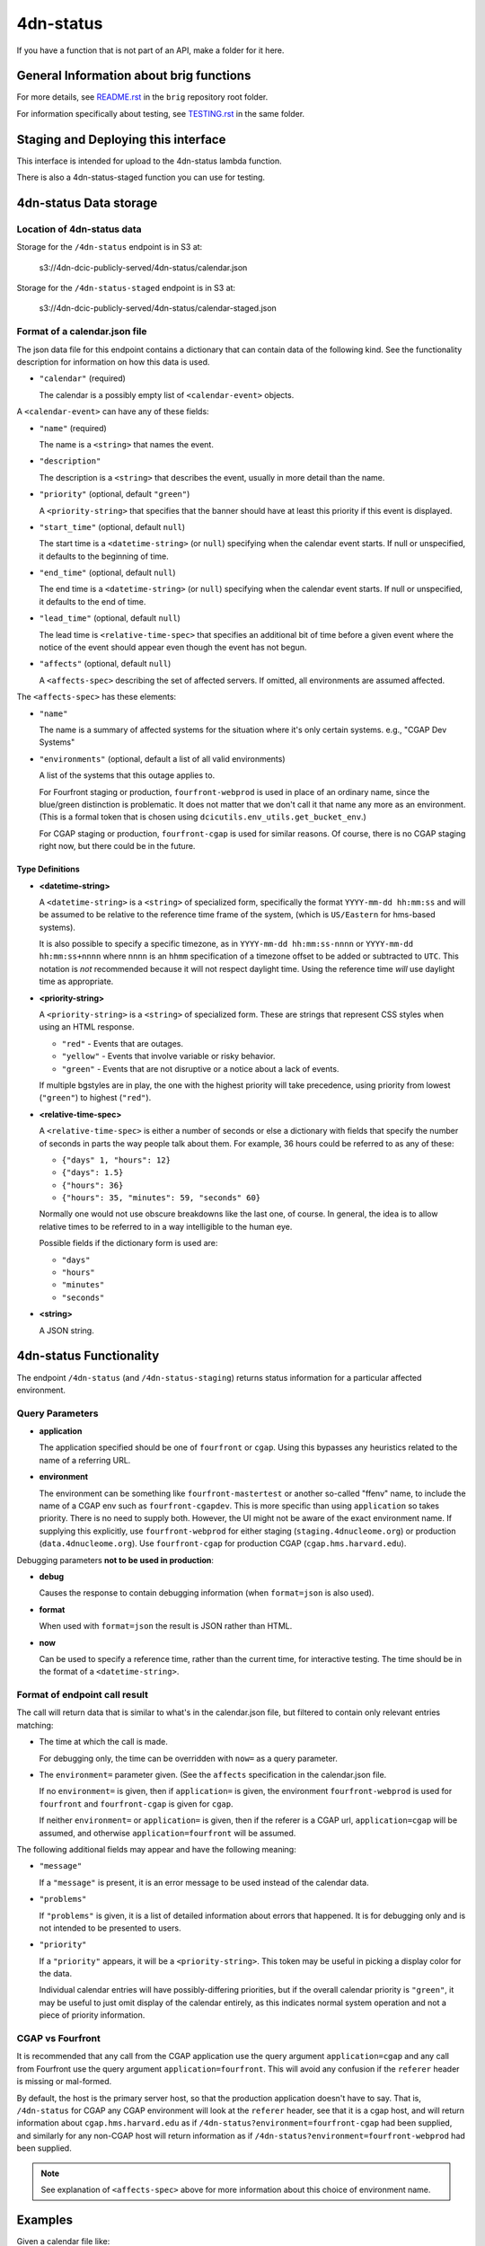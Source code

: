 ==========
4dn-status
==========

If you have a function that is not part of an API, make a folder for it here.

General Information about brig functions
========================================

For more details, see `README.rst <../../README.rst>`_ in the ``brig`` repository root folder.

For information specifically about testing, see `TESTING.rst <../TESTING.rst>`_
in the same folder.

Staging and Deploying this interface
====================================

This interface is intended for upload to the 4dn-status lambda function.

There is also a 4dn-status-staged function you can use for testing.

4dn-status Data storage
=======================

Location of 4dn-status data
---------------------------

Storage for the ``/4dn-status`` endpoint is in S3 at:

   s3://4dn-dcic-publicly-served/4dn-status/calendar.json

Storage for the ``/4dn-status-staged`` endpoint is in S3 at:

   s3://4dn-dcic-publicly-served/4dn-status/calendar-staged.json

Format of a calendar.json file
------------------------------

The json data file for this endpoint contains a dictionary that can contain
data of the following kind. See the functionality description for information
on how this data is used.

* ``"calendar"`` (required)

  The calendar is a possibly empty list of
  ``<calendar-event>`` objects.

A ``<calendar-event>`` can have any of these fields:

* ``"name"`` (required)

  The name is a ``<string>`` that names the event.

* ``"description"``

  The description is a ``<string>`` that describes the event, usually in more detail
  than the name.

* ``"priority"`` (optional, default ``"green"``)

  A ``<priority-string>`` that specifies that the banner
  should have at least this priority if this event is displayed.

* ``"start_time"`` (optional, default ``null``)

  The start time is a ``<datetime-string>`` (or ``null``)
  specifying when the calendar event starts.
  If null or unspecified, it defaults to the beginning of time.

* ``"end_time"`` (optional, default ``null``)

  The end time is a ``<datetime-string>`` (or ``null``)
  specifying when the calendar event starts.
  If null or unspecified, it defaults to the end of time.

* ``"lead_time"`` (optional, default ``null``)

  The lead time is ``<relative-time-spec>`` that specifies an additional bit of
  time before a given event where the notice of the event should appear even though
  the event has not begun.

* ``"affects"`` (optional, default ``null``)

  A ``<affects-spec>`` describing the set of affected servers.
  If omitted, all environments are assumed affected.

The ``<affects-spec>`` has these elements:

* ``"name"``

  The name is a summary of affected systems for the situation where
  it's only certain systems. e.g., "CGAP Dev Systems"

* ``"environments"`` (optional, default a list of all valid environments)

  A list of the systems that this outage applies to.

  For Fourfront staging or production, ``fourfront-webprod`` is used in place
  of an ordinary name, since the blue/green distinction is problematic. It does
  not matter that we don't call it that name any more as an environment. (This
  is a formal token that is chosen using ``dcicutils.env_utils.get_bucket_env``.)

  For CGAP staging or production, ``fourfront-cgap`` is used for similar reasons.
  Of course, there is no CGAP staging right now, but there could be in the future.

Type Definitions
~~~~~~~~~~~~~~~~

* **<datetime-string>**

  A ``<datetime-string>`` is a ``<string>``
  of specialized form, specifically the
  format ``YYYY-mm-dd hh:mm:ss``
  and will be assumed to be relative to the reference time frame of the system,
  (which is ``US/Eastern`` for hms-based systems).

  It is also possible to specify
  a specific timezone, as in ``YYYY-mm-dd hh:mm:ss-nnnn`` or
  ``YYYY-mm-dd hh:mm:ss+nnnn`` where ``nnnn`` is an
  ``hhmm`` specification of a timezone offset to be added or subtracted to ``UTC``.
  This notation is *not* recommended because it will not respect daylight time.
  Using the reference time *will* use daylight time as appropriate.

* **<priority-string>**

  A ``<priority-string>`` is a ``<string>`` of specialized form.
  These are strings that represent CSS styles when using
  an HTML response.

  * ``"red"`` - Events that are outages.
  * ``"yellow"`` - Events that involve variable or risky behavior.
  * ``"green"`` - Events that are not disruptive or a notice about a lack of events.

  If multiple bgstyles are in play, the one with the
  highest priority will take precedence, using priority
  from lowest (``"green"``) to highest (``"red"``).

* **<relative-time-spec>**

  A ``<relative-time-spec>`` is either a number of seconds
  or else a dictionary with fields that specify the number of seconds in parts
  the way people talk about them. For example, 36 hours could be referred to as
  any of these:

  * ``{"days" 1, "hours": 12}``
  * ``{"days": 1.5}``
  * ``{"hours": 36}``
  * ``{"hours": 35, "minutes": 59, "seconds" 60}``

  Normally one would not use obscure breakdowns like the last one, of course.
  In general, the idea is to allow relative times to be referred to in a way
  intelligible to the human eye.

  Possible fields if the dictionary form is used are:

  * ``"days"``
  * ``"hours"``
  * ``"minutes"``
  * ``"seconds"``

* **<string>**

  A JSON string.


4dn-status Functionality
========================

The endpoint ``/4dn-status`` (and ``/4dn-status-staging``) returns status information
for a particular affected environment.

Query Parameters
----------------

* **application**

  The application specified should be one of ``fourfront`` or ``cgap``.
  Using this bypasses any heuristics related to the name of a referring URL.

* **environment**

  The environment can be something like ``fourfront-mastertest`` or another so-called "ffenv"
  name, to include the name of a CGAP env such as ``fourfront-cgapdev``. This is more specific
  than using ``application`` so takes priority. There is no need to supply both. However, the
  UI might not be aware of the exact environment name.  If supplying this explicitly, use
  ``fourfront-webprod`` for either staging (``staging.4dnucleome.org``)
  or production (``data.4dnucleome.org``). Use ``fourfront-cgap`` for production CGAP
  (``cgap.hms.harvard.edu``).

Debugging parameters **not to be used in production**:

* **debug**

  Causes the response to contain debugging information (when ``format=json`` is also used).

* **format**

  When used with ``format=json`` the result is JSON rather than HTML.

* **now**

  Can be used to specify a reference time, rather than the current time, for interactive testing.
  The time should be in the format of a ``<datetime-string>``.

Format of endpoint call result
------------------------------

The call will return data that is similar to what's in the calendar.json file, but
filtered to contain only relevant entries matching:

* The time at which the call is made.

  For debugging only, the time can be overridden with ``now=``
  as a query parameter.

* The ``environment=`` parameter given. (See the ``affects`` specification in the
  calendar.json file.

  If no ``environment=`` is given, then if ``application=`` is given, the environment
  ``fourfront-webprod`` is used for ``fourfront`` and ``fourfront-cgap`` is given for
  ``cgap``.


  If neither ``environment=`` or ``application=`` is given, then if the referer is
  a CGAP url, ``application=cgap`` will be assumed, and otherwise ``application=fourfront``
  will be assumed.

The following additional fields may appear and have the following meaning:

* ``"message"``

  If a ``"message"`` is present, it is an error message to be used instead of the
  calendar data.

* ``"problems"``

  If ``"problems"`` is given, it is a list of detailed information about errors that
  happened. It is for debugging only and is not intended to be presented to users.

* ``"priority"``

  If a ``"priority"`` appears, it will be a ``<priority-string>``.
  This token may be useful in picking a display color for the data.

  Individual calendar entries will have possibly-differing priorities, but
  if the overall calendar priority is ``"green"``, it may be useful to just omit
  display of the calendar entirely, as this indicates normal system operation
  and not a piece of priority information.

CGAP vs Fourfront
-----------------

It is recommended that any call from the CGAP application use the query argument
``application=cgap`` and any call from Fourfront use the query argument ``application=fourfront``.
This will avoid any confusion if the ``referer`` header is missing or mal-formed.

By default, the host is the primary server host, so that the production application
doesn't have to say. That is, ``/4dn-status`` for CGAP any CGAP environment
will look at the ``referer`` header, see that it is a cgap host,
and will return information about ``cgap.hms.harvard.edu`` as if
``/4dn-status?environment=fourfront-cgap`` had been supplied, and similarly for
any non-CGAP host will return information as if
``/4dn-status?environment=fourfront-webprod`` had been supplied.

.. note::

   See explanation of ``<affects-spec>`` above for more information about this choice
   of environment name.

Examples
========

Given a calendar file like::

   {
     "calendar: []
   }

Browsing to::

    /4dn-status?application=cgap

Will might show an HTML page with this essential content::

    ===== [CGAP helix logo] CGAP Status ===== <- green banner
    No Scheduled Events
    All Systems (now to the foreseeable future)
    No known problems. No disruptions planned.

Given::

    /4dn-status?application=cgap&format=json

the result will be::

   {
     "priority": "green",
     "calendar": []
   }

This same result might happen if the calendar contains events in the past or
in the too-far future::

   {
     "calendar: [{
       "start_time": "2050-01-01 00:00:00",
       "end_time": "2050-01-02 00:00:00",
       "lead_time": {"weeks": 1},
       "name": "CGAP Long-term Maintenance",
       "description": "Background testing that CGAP's part have not rusted out from old age.",
       "priority": "yellow",
       "affects": {"environments": ["fourfront-cgap"], "name": "CGAP"}
     }]
   }

A week before the specified start time, however, the result will start to be::

   {
     "priority": "yellow",
     "calendar: [{
       "start_time": "2050-01-01 00:00:00",
       "end_time": "2050-01-02 00:00:00",
       "lead_time": {"weeks": 1},
       "name": "CGAP Long-term Maintenance",
       "description": "Background testing that CGAP's part have not rusted out from old age.",
       "priority": "yellow",
       "affects": {"environments": ["fourfront-cgap"], "name": "CGAP"}
     }]
   }

with corresponding HTML that displays as something like::

   ===== [4DN sphere logo] CGAP Status ===== <- yellow banner
   CGAP Long-Term Maintenance
   CGAP (2050-01-01 00:00:00 to 2050-01-02 00:00:00)
   Background testing that CGAP's part have not rusted out from old age.

